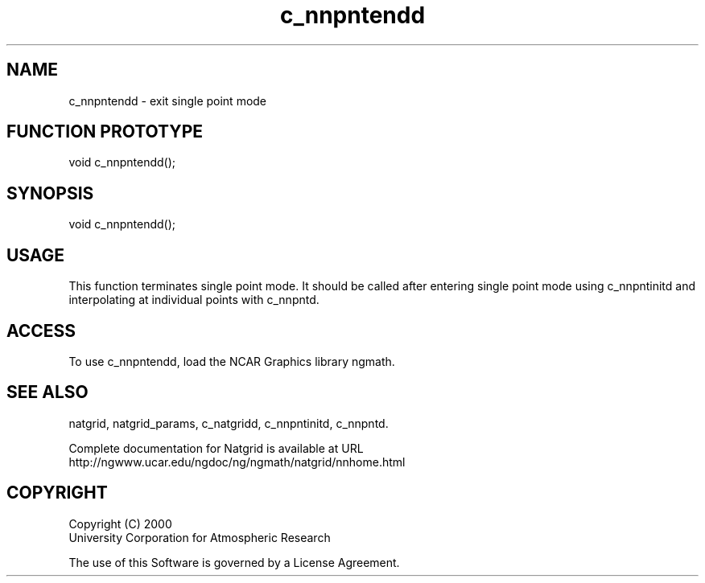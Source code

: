 .\"
.\"     $Id: c_nnpntendd.m,v 1.6 2008-07-27 03:35:40 haley Exp $
.\"
.TH c_nnpntendd 3NCARG "March 1997-1998" UNIX "NCAR GRAPHICS"
.na
.nh
.SH NAME
c_nnpntendd - exit single point mode
.SH FUNCTION PROTOTYPE
void c_nnpntendd();
.SH SYNOPSIS
void c_nnpntendd();
.SH USAGE
This function terminates single point mode.
It should be called
after entering single point mode using c_nnpntinitd and interpolating
at individual points with c_nnpntd.
.SH ACCESS
To use c_nnpntendd, load the NCAR Graphics library ngmath.
.SH SEE ALSO
natgrid,
natgrid_params,
c_natgridd,
c_nnpntinitd,
c_nnpntd.
.sp
Complete documentation for Natgrid is available at URL
.br
http://ngwww.ucar.edu/ngdoc/ng/ngmath/natgrid/nnhome.html
.SH COPYRIGHT
Copyright (C) 2000
.br
University Corporation for Atmospheric Research
.br

The use of this Software is governed by a License Agreement.

